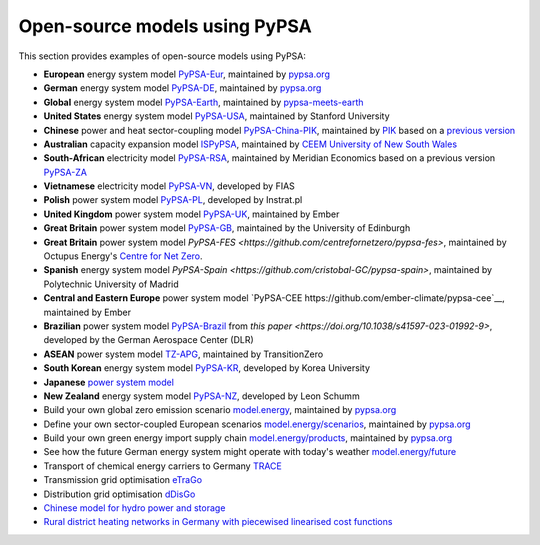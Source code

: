 ################################
Open-source models using PyPSA
################################


This section provides examples of open-source models using PyPSA:


- **European** energy system model `PyPSA-Eur <https://github.com/PyPSA/pypsa-eur>`_, maintained by `pypsa.org <pypsa.org>`_
- **German** energy system model `PyPSA-DE <https://github.com/PyPSA/pypsa-de>`_, maintained by `pypsa.org <pypsa.org>`_
- **Global** energy system model `PyPSA-Earth <https://github.com/pypsa-meets-earth/pypsa-earth>`_, maintained by `pypsa-meets-earth <https://pypsa-meets-earth.github.io/>`_
- **United States** energy system model `PyPSA-USA <https://github.com/pypsa/pypsa-usa>`_, maintained by Stanford University
- **Chinese** power and heat sector-coupling model `PyPSA-China-PIK <https://github.com/pik-piam/PyPSA-China-PIK>`__, maintained by `PIK <https://www.pik-potsdam.de>`__ based on a `previous version <https://github.com/Xiaowei-Z/PyPSA-China>`_
- **Australian** capacity expansion model `ISPyPSA <https://github.com/Open-ISP/ISPyPSA>`__, maintained by `CEEM University of New South Wales <https://ceem.unsw.edu.au/>`_
- **South-African** electricity model `PyPSA-RSA <https://github.com/MeridianEconomics/pypsa-rsa>`__, maintained by Meridian Economics based on a previous version `PyPSA-ZA <https://github.com/PyPSA/pypsa-za>`_
- **Vietnamese** electricity model `PyPSA-VN <https://github.com/fiasresna/pypsa-vn>`_, developed by FIAS
- **Polish** power system model `PyPSA-PL <https://github.com/instrat-pl/pypsa-pl>`_, developed by Instrat.pl
- **United Kingdom** power system model `PyPSA-UK <https://github.com/ember-climate/pypsa-uk>`__, maintained by Ember
- **Great Britain** power system model `PyPSA-GB <https://github.com/andrewlyden/PyPSA-GB>`__, maintained by the University of Edinburgh
- **Great Britain** power system model `PyPSA-FES <https://github.com/centrefornetzero/pypsa-fes>`, maintained by Octupus Energy's `Centre for Net Zero <https://www.centrefornetzero.org/>`__.
- **Spanish** energy system model `PyPSA-Spain <https://github.com/cristobal-GC/pypsa-spain>`, maintained by Polytechnic University of Madrid
- **Central and Eastern Europe** power system model `PyPSA-CEE https://github.com/ember-climate/pypsa-cee`__, maintained by Ember
- **Brazilian** power system model `PyPSA-Brazil <https://gitlab.com/dlr-ve/esy/open-brazil-energy-data/open-brazilian-energy-data>`_ from `this paper <https://doi.org/10.1038/s41597-023-01992-9>`, developed by the German Aerospace Center (DLR)
- **ASEAN** power system model `TZ-APG <https://www.transitionzero.org/products/tz-asean-power-grid-model/>`__, maintained by TransitionZero
- **South Korean** energy system model `PyPSA-KR <https://energyinnovation.korea.ac.kr/research/code-and-data>`_, developed by Korea University
- **Japanese** `power system model <https://github.com/smdumlao/demandfingerprint/tree/main/papers/coaldecommissioning>`_
- **New Zealand** energy system model `PyPSA-NZ <https://github.com/energyLS/pypsa-nz>`__, developed by Leon Schumm
- Build your own global zero emission scenario `model.energy <https://model.energy/>`_, maintained by `pypsa.org <pypsa.org>`_
- Define your own sector-coupled European scenarios `model.energy/scenarios <https://model.energy/scenarios/>`_, maintained by `pypsa.org <pypsa.org>`_
- Build your own green energy import supply chain `model.energy/products <https://model.energy/green-energy-imports/>`_, maintained by `pypsa.org <pypsa.org>`_
- See how the future German energy system might operate with today's weather `model.energy/future <https://model.energy/future/>`_
- Transport of chemical energy carriers to Germany `TRACE <https://github.com/euronion/trace>`_
- Transmission grid optimisation `eTraGo <https://github.com/openego/eTraGo>`_
- Distribution grid optimisation `dDisGo <https://github.com/openego/eDisGo>`_
- `Chinese model for hydro power and storage <https://arxiv.org/abs/1810.10347>`_
- `Rural district heating networks in Germany with piecewised linearised cost functions <https://github.com/TomKae00/Decarboruralareas/>`_
